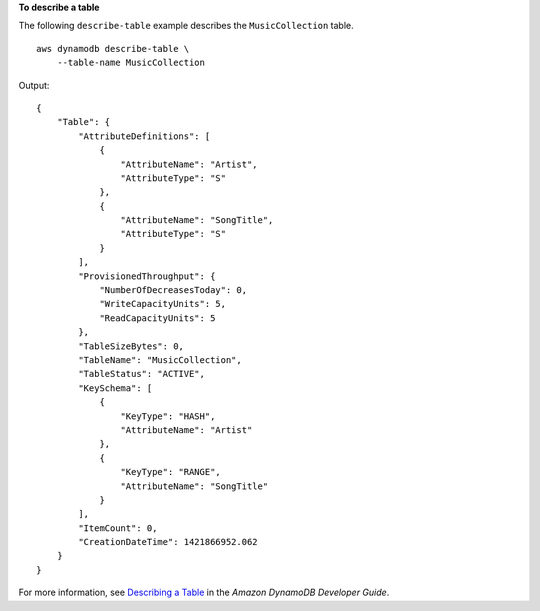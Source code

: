 **To describe a table**

The following ``describe-table`` example describes the ``MusicCollection`` table. ::

    aws dynamodb describe-table \
        --table-name MusicCollection

Output::

    {
        "Table": {
            "AttributeDefinitions": [
                {
                    "AttributeName": "Artist", 
                    "AttributeType": "S"
                }, 
                {
                    "AttributeName": "SongTitle", 
                    "AttributeType": "S"
                }
            ], 
            "ProvisionedThroughput": {
                "NumberOfDecreasesToday": 0, 
                "WriteCapacityUnits": 5, 
                "ReadCapacityUnits": 5
            }, 
            "TableSizeBytes": 0, 
            "TableName": "MusicCollection", 
            "TableStatus": "ACTIVE", 
            "KeySchema": [
                {
                    "KeyType": "HASH", 
                    "AttributeName": "Artist"
                }, 
                {
                    "KeyType": "RANGE", 
                    "AttributeName": "SongTitle"
                }
            ], 
            "ItemCount": 0, 
            "CreationDateTime": 1421866952.062
        }
    }

For more information, see `Describing a Table <https://docs.aws.amazon.com/amazondynamodb/latest/developerguide/WorkingWithTables.Basics.html#WorkingWithTables.Basics.DescribeTable>`__ in the *Amazon DynamoDB Developer Guide*.
